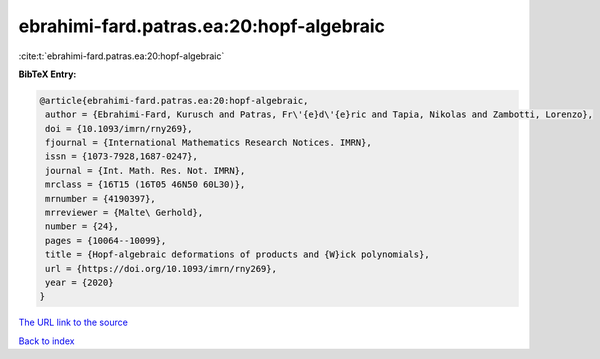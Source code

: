 ebrahimi-fard.patras.ea:20:hopf-algebraic
=========================================

:cite:t:`ebrahimi-fard.patras.ea:20:hopf-algebraic`

**BibTeX Entry:**

.. code-block:: bibtex

   @article{ebrahimi-fard.patras.ea:20:hopf-algebraic,
    author = {Ebrahimi-Fard, Kurusch and Patras, Fr\'{e}d\'{e}ric and Tapia, Nikolas and Zambotti, Lorenzo},
    doi = {10.1093/imrn/rny269},
    fjournal = {International Mathematics Research Notices. IMRN},
    issn = {1073-7928,1687-0247},
    journal = {Int. Math. Res. Not. IMRN},
    mrclass = {16T15 (16T05 46N50 60L30)},
    mrnumber = {4190397},
    mrreviewer = {Malte\ Gerhold},
    number = {24},
    pages = {10064--10099},
    title = {Hopf-algebraic deformations of products and {W}ick polynomials},
    url = {https://doi.org/10.1093/imrn/rny269},
    year = {2020}
   }
`The URL link to the source <ttps://doi.org/10.1093/imrn/rny269}>`_


`Back to index <../By-Cite-Keys.html>`_

